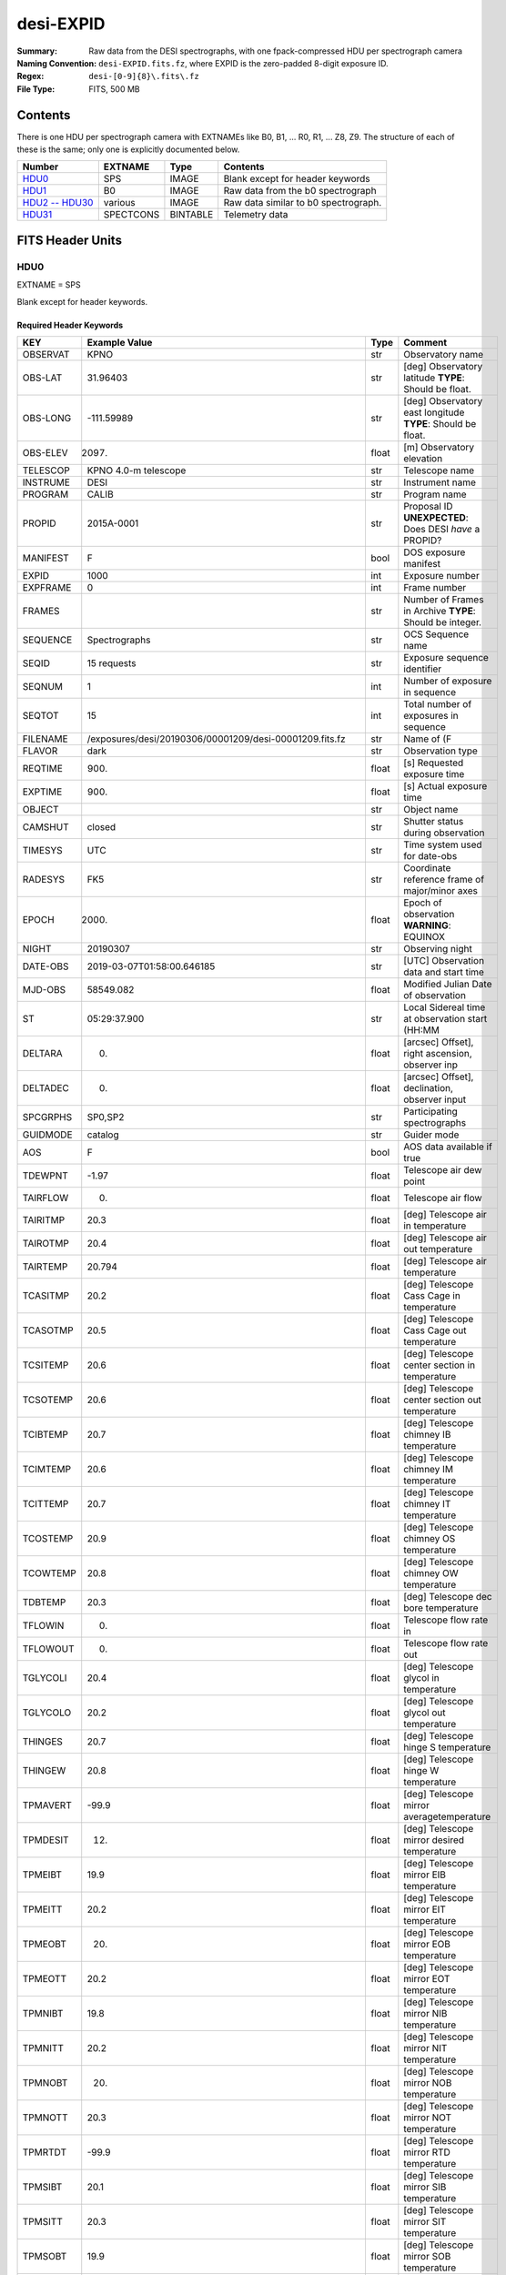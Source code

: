 ==========
desi-EXPID
==========

:Summary: Raw data from the DESI spectrographs, with one fpack-compressed
    HDU per spectrograph camera
:Naming Convention: ``desi-EXPID.fits.fz``, where EXPID is the zero-padded
    8-digit exposure ID.
:Regex: ``desi-[0-9]{8}\.fits\.fz``
:File Type: FITS, 500 MB

Contents
========

There is one HDU per spectrograph camera with EXTNAMEs like
B0, B1, ... R0, R1, ... Z8, Z9.  The structure of each of these is
the same; only one is explicitly documented below.

================= ========= ======== ====================================
Number            EXTNAME   Type     Contents
================= ========= ======== ====================================
HDU0_             SPS       IMAGE    Blank except for header keywords
HDU1_             B0        IMAGE    Raw data from the b0 spectrograph
`HDU2 -- HDU30`_  various   IMAGE    Raw data similar to b0 spectrograph.
HDU31_            SPECTCONS BINTABLE Telemetry data
================= ========= ======== ====================================

FITS Header Units
=================

HDU0
----

EXTNAME = SPS

Blank except for header keywords.

Required Header Keywords
~~~~~~~~~~~~~~~~~~~~~~~~

======== ========================================================== ===== ===============================================
KEY      Example Value                                              Type  Comment
======== ========================================================== ===== ===============================================
OBSERVAT KPNO                                                       str   Observatory name
OBS-LAT  31.96403                                                   str   [deg] Observatory latitude **TYPE**: Should be float.
OBS-LONG -111.59989                                                 str   [deg] Observatory east longitude **TYPE**: Should be float.
OBS-ELEV 2097.                                                      float [m] Observatory elevation
TELESCOP KPNO 4.0-m telescope                                       str   Telescope name
INSTRUME DESI                                                       str   Instrument name
PROGRAM  CALIB                                                      str   Program name
PROPID   2015A-0001                                                 str   Proposal ID **UNEXPECTED**: Does DESI *have* a PROPID?
MANIFEST F                                                          bool  DOS exposure manifest
EXPID    1000                                                       int   Exposure number
EXPFRAME 0                                                          int   Frame number
FRAMES                                                              str   Number of Frames in Archive **TYPE**: Should be integer.
SEQUENCE Spectrographs                                              str   OCS Sequence name
SEQID    15 requests                                                str   Exposure sequence identifier
SEQNUM   1                                                          int   Number of exposure in sequence
SEQTOT   15                                                         int   Total number of exposures in sequence
FILENAME /exposures/desi/20190306/00001209/desi-00001209.fits.fz    str   Name of (F
FLAVOR   dark                                                       str   Observation type
REQTIME  900.                                                       float [s] Requested exposure time
EXPTIME  900.                                                       float [s] Actual exposure time
OBJECT                                                              str   Object name
CAMSHUT  closed                                                     str   Shutter status during observation
TIMESYS  UTC                                                        str   Time system used for date-obs
RADESYS  FK5                                                        str   Coordinate reference frame of major/minor axes
EPOCH    2000.                                                      float Epoch of observation **WARNING**: EQUINOX
NIGHT    20190307                                                   str   Observing night
DATE-OBS 2019-03-07T01:58:00.646185                                 str   [UTC] Observation data and start time
MJD-OBS  58549.082                                                  float Modified Julian Date of observation
ST       05:29:37.900                                               str   Local Sidereal time at observation start (HH:MM
DELTARA  0.                                                         float [arcsec] Offset], right ascension, observer inp
DELTADEC 0.                                                         float [arcsec] Offset], declination, observer input
SPCGRPHS SP0,SP2                                                    str   Participating spectrographs
GUIDMODE catalog                                                    str   Guider mode
AOS      F                                                          bool  AOS data available if true
TDEWPNT  -1.97                                                      float Telescope air dew point
TAIRFLOW 0.                                                         float Telescope air flow
TAIRITMP 20.3                                                       float [deg] Telescope air in temperature
TAIROTMP 20.4                                                       float [deg] Telescope air out temperature
TAIRTEMP 20.794                                                     float [deg] Telescope air temperature
TCASITMP 20.2                                                       float [deg] Telescope Cass Cage in temperature
TCASOTMP 20.5                                                       float [deg] Telescope Cass Cage out temperature
TCSITEMP 20.6                                                       float [deg] Telescope center section in temperature
TCSOTEMP 20.6                                                       float [deg] Telescope center section out temperature
TCIBTEMP 20.7                                                       float [deg] Telescope chimney IB temperature
TCIMTEMP 20.6                                                       float [deg] Telescope chimney IM temperature
TCITTEMP 20.7                                                       float [deg] Telescope chimney IT temperature
TCOSTEMP 20.9                                                       float [deg] Telescope chimney OS temperature
TCOWTEMP 20.8                                                       float [deg] Telescope chimney OW temperature
TDBTEMP  20.3                                                       float [deg] Telescope dec bore temperature
TFLOWIN  0.                                                         float Telescope flow rate in
TFLOWOUT 0.                                                         float Telescope flow rate out
TGLYCOLI 20.4                                                       float [deg] Telescope glycol in temperature
TGLYCOLO 20.2                                                       float [deg] Telescope glycol out temperature
THINGES  20.7                                                       float [deg] Telescope hinge S temperature
THINGEW  20.8                                                       float [deg] Telescope hinge W temperature
TPMAVERT -99.9                                                      float [deg] Telescope mirror averagetemperature
TPMDESIT 12.                                                        float [deg] Telescope mirror desired temperature
TPMEIBT  19.9                                                       float [deg] Telescope mirror EIB temperature
TPMEITT  20.2                                                       float [deg] Telescope mirror EIT temperature
TPMEOBT  20.                                                        float [deg] Telescope mirror EOB temperature
TPMEOTT  20.2                                                       float [deg] Telescope mirror EOT temperature
TPMNIBT  19.8                                                       float [deg] Telescope mirror NIB temperature
TPMNITT  20.2                                                       float [deg] Telescope mirror NIT temperature
TPMNOBT  20.                                                        float [deg] Telescope mirror NOB temperature
TPMNOTT  20.3                                                       float [deg] Telescope mirror NOT temperature
TPMRTDT  -99.9                                                      float [deg] Telescope mirror RTD temperature
TPMSIBT  20.1                                                       float [deg] Telescope mirror SIB temperature
TPMSITT  20.3                                                       float [deg] Telescope mirror SIT temperature
TPMSOBT  19.9                                                       float [deg] Telescope mirror SOB temperature
TPMSOTT  20.2                                                       float [deg] Telescope mirror SOT temperature
TPMSTAT  air off                                                    str   Telescope mirror status
TPMWIBT  20.                                                        float [deg] Telescope mirror WIB temperature
TPMWITT  20.4                                                       float [deg] Telescope mirror WIT temperature
TPMWOBT  20.                                                        float [deg] Telescope mirror WOB temperature
TPMWOTT  20.4                                                       float [deg] Telescope mirror WOT temperature
TPCITEMP 20.3                                                       float [deg] Telescope primary cell in temperature
TPCOTEMP 20.2                                                       float [deg] Telescope primary cell out temperature
TPR1HUM  0.                                                         float Telescope probe 1 humidity
TPR1TEMP 0.                                                         float [deg] Telescope probe1 temperature
TPR2HUM  -99.99                                                     float Telescope probe 2 humidity
TPR2TEMP -99.99                                                     float [deg] Telescope probe2 temperature
TSERVO   40.                                                        float Telescope servo setpoint
TTRSTEMP 20.6                                                       float [deg] Telescope top ring S temperature
TTRWTEMP 20.6                                                       float [deg] Telescope top ring W temperature
TTRUETBT 20.3                                                       float [deg] Telescope truss ETB temperature
TTRUETTT 20.3                                                       float [deg] Telescope truss ETT temperature
TTRUNTBT 20.4                                                       float [deg] Telescope truss NTB temperature
TTRUNTTT 20.4                                                       float [deg] Telescope truss NTT temperature
TTRUSTBT 20.4                                                       float [deg] Telescope truss STB temperature
TTRUSTST 20.7                                                       float [deg] Telescope truss STS temperature
TTRUSTTT 20.4                                                       float [deg] Telescope truss STT temperature
TTRUTSBT 20.3                                                       float [deg] Telescope truss TSB temperature
TTRUTSMT 20.3                                                       float [deg] Telescope truss TSM temperature
TTRUTSTT 20.3                                                       float [deg] Telescope truss TST temperature
TTRUWTBT 20.3                                                       float [deg] Telescope truss WTB temperature
TTRUWTTT 20.4                                                       float [deg] Telescope truss WTT temperature
ALARM    F                                                          bool  UPS major alarm or check battery
ALARM-ON F                                                          bool  UPS active alarm condition
BATTERY  100.                                                       float [%] UPS Battery left
SECLEFT  10494.                                                     float [s] UPS Seconds left
UPSSTAT  System Normal - On Line(7)                                 str   UPS Status
INAMPS   42.8                                                       float [A] UPS total input current
OUTWATTS 2400.0,4200.0,2900.0                                       str   [W] UPS Phase A, B, C output watts
COMPDEW  -5.9                                                       float [deg C] Computer room dewpoint
COMPHUM  17.                                                        float [%] Computer room humidity
COMPAMB  17.8                                                       float [deg C] Computer room ambient temperature
COMPTEMP 20.                                                        float [deg C] Computer room hygrometer temperature
DEWPOINT -11.7                                                      float [deg C] (outside) dewpoint
GUST     107.4                                                      float [m/s] Wind gusts speed
HUMIDITY 17.5                                                       float [%] (outside) humidity
PRESSURE 791.4                                                      float [torr] (outside) air pressure
OUTTEMP  12.4                                                       float [deg C] outside temperature
WINDDIR  197.1                                                      float [deg] wind direction
WINDSPD  36.9                                                       float [m/s] wind speed
CFLOOR   13.8                                                       float [deg C] temperature on C floor
NWALLIN  15.5                                                       float [deg C] temperature at north wall inside
NWALLOUT 13.2                                                       float [deg C] temperature at north wall outside
WWALLIN  15.4                                                       float [deg C] temperature at west wall inside
WWALLOUT 13.6                                                       float [deg C] temperature at west wall outside
AMNIENTN 14.9                                                       float [deg C] ambient temperature north
AMBIENTS 16.1                                                       float [deg C] ambient temperature south
FLOOR    14.7                                                       float [deg C] temperature at floor (LCR)
EWALLCMP 14.1                                                       float [deg C] temperature at east wall, computer room
EWALLCOU 13.4                                                       float [deg C] temperature at east wall, Coude room
ROOF     14.                                                        float [deg C] temperature on roof
ROOFAMB  13.9                                                       float [deg C] ambient temperature on roof
DOMEBLOW 14.8                                                       float [deg C] temperature at dome back, lower
DOMEBUP  14.8                                                       float [deg C] temperature at dome back, upper
DOMELLOW 14.9                                                       float [deg C] temperature at dome left, lower
DOMELUP  15.3                                                       float [deg C] temperature at dome left, upper
DOMERLOW 14.8                                                       float [deg C] temperature at dome right, lower
DOMERUP  14.6                                                       float [deg C] temperature at dome right, upper
GLYCOL   6.6                                                        float [deg C] glycol temperature
MFLOOR                                                              str   [deg C] temperature on main floor **TYPE**: Should be float.
PLATFORM 14.9                                                       float [deg C] temperature at platform
SHACKC   16.6                                                       float [deg C] temperature at shack ceiling
SHACKW   15.3                                                       float [deg C] temperature at shack wall
STAIRSL  14.5                                                       float [deg C] temperature at stairs, lower
STAIRSM  14.6                                                       float [deg C] temperature at stairs, mid
STAIRSU  14.8                                                       float [deg C] temperature at stairs, upper
TELBASE  13.2                                                       float [deg C] temperature at telescope base
UTILWALL 14.7                                                       float [deg C] temperature at utility room wall
UTILROOM 14.9                                                       float [deg C] temperature in utilitiy room
MODULE   SPS                                                        str   Image Sources/Component
ADCCORR  T                                                          bool  Correct pointing for ADC setting if True
EXCLUDED                                                            str   Components excluded from this exposure
DOSVER   current                                                    str   DOS software version
CONSTVER DEFAULT                                                    str   Constants version
HIERARCH OBSERVERS = '[''DESIObserver'']'                           str   **UNEXPECTED**: Why do we need HIERARCH cards?
LEAD     RunManager                                                 str
OCSVER   1.2                                                        float
INIFILE  /n/home/msdos/dos_home/architectures/kpno/spectrograph.ini str
CHECKSUM 5PAo7M2l5M8l5M8l                                           str   HDU checksum updated 2019-03-07T02:13:53
DATASUM  0                                                          str   data unit checksum updated 2019-03-07T02:13:53 **TYPE**: Should be integer.
TELRA    335.03                                                     float Telescope pointing RA [degrees] **MISSING**
TELDEC   19.88                                                      float Telescope pointing dec [degrees] **MISSING**
AIRMASS  1.0                                                        float Airmass at middle of exposure **MISSING**
TILEID   4                                                          int   DESI tile ID **MISSING**
DEPNAM00 python                                                     str   **MISSING**
DEPVER00 3.5.2                                                      str   **MISSING**
======== ========================================================== ===== ===============================================

Empty HDU.

HDU1
----

EXTNAME = B0

Unprocessed spectrograph raw data, including overscans, from camera B0.

Required Header Keywords
~~~~~~~~~~~~~~~~~~~~~~~~

======== =================================== ===== ==============================================
KEY      Example Value                       Type  Comment
======== =================================== ===== ==============================================
NAXIS1   8                                   int   width of table in bytes
NAXIS2   4194                                int   number of rows in table
BZERO    32768                               int   offset data range to that of unsigned short
BSCALE   1                                   int   default scaling factor
INSTRUME DESI                                str   Instrument name
PROCTYPE RAW                                 str   Data processing level
PRODTYPE image                               str   Data product type
PROGRAM  spec tests                          str   Program name
EXPID    1209                                int   Exposure number
EXPFRAME 0                                   int   Frame number
FILENAME .../sp0-00001209.fits.fz            str   Name
FLAVOR   dark                                str   Observation type
REQTIME  900.                                float [s] Requested exposure time
EXPTIME  900.                                float [s] Actual exposure time
OBSID    kp4m20190307t015800                 str   Unique observation identifier
TIMESYS  UTC                                 str   Time system used for date-obs
NIGHT    20190307                            str   Observing night
DATE-OBS 2019-03-07T01:58:00.646185          str   [UTC] Observation data and start time
TIME-OBS 01:58:00.646185                     str   [UTC] Observation start time
MJD-OBS  58549.082                           float Modified Julian Date of observation
ST       05:29:37.900                        str   Local Sidereal time at observation start (HH:MM
SPECGRPH 0                                   int   Spectrograph name
DETECTOR M1-20                               str   Detector (ccd) identification
CAMERA   z0                                  str   Camera name
CCDNAME  CCDS0Z                              str   CCD name
CCDPREP  purge,clear                         str   CCD prep actions
CCDSIZE  4194,4256                           str   CCD size in pixels (rows, columns)
CCDTMING default_lbnl_timing_20180905.txt    str   CCD timing file
CCDCFG   default_lbnl_20181010.cfg           str   CCD configuration file
SETTINGS detectors_20181114.json             str   Name of DESI CCD settings file
FEEVER   v20160312                           str   CCD Controller version
PRESECA  [1:7, 2:2065]                       str   Prescan section for quadrant A
PRRSECA  [8:2064, 1:1]                       str   Row prescan section for quadrant A
DATASECA [8:2064, 2:2065]                    str   Data section for quadrant A
TRIMSECA [8:2064, 2:2065]                    str   Trim section for quadrant A
BIASSECA [2065:2128, 2:2065]                 str   Bias section for quadrant A
ORSECA   [8:2064, 2066:2097]                 str   Row overscan section for quadrant A
CCDSECA  [1:2057, 1:2064]                    str   CCD section for quadrant A
DETSECA  [1:2057, 1:2064]                    str   Detector section for quadrant A
AMPSECA  [1:2057, 1:2064]                    str   AMP section for quadrant A
PRESECB  [4250:4256, 2:2065]                 str   Prescan section for quadrant B
PRRSECB  [2193:4249, 1:1]                    str   Row prescan section for quadrant B
DATASECB [2193:4249, 2:2065]                 str   Data section for quadrant B
TRIMSECB [2193:4249, 2:2065]                 str   Trim section for quadrant B
BIASSECB [2129:2192, 2:2065]                 str   Bias section for quadrant B
ORSECB   [2193:4249, 2066:2097]              str   Row overscan section for quadrant B
CCDSECB  [2058:4114, 1:2064]                 str   CCD section for quadrant B
DETSECB  [2058:4114, 1:2064]                 str   Detector section for quadrant B
AMPSECB  [4114:2058, 1:2064]                 str   AMP section for quadrant B
PRESECC  [1:7, 2130:4193]                    str   Prescan section for quadrant C
PRRSECC  [8:2064, 4194:4194]                 str   Row prescan section for quadrant C
DATASECC [8:2064, 2130:4193]                 str   Data section for quadrant C
TRIMSECC [8:2064, 2130:4193]                 str   Trim section for quadrant C
BIASSECC [2065:2128, 2130:4193]              str   Bias section for quadrant C
ORSECC   [8:2064, 2098:2129]                 str   Row overscan section for quadrant C
CCDSECC  [1:2057, 2065:4128]                 str   CCD section for quadrant C
DETSECC  [1:2057, 2065:4128]                 str   Detector section for quadrant C
AMPSECC  [1:2057, 4128:2065]                 str   AMP section for quadrant C
PRESECD  [4250:4256, 2130:4193]              str   Prescan section for quadrant D
PRRSECD  [2193:4249, 4194:4194]              str   Row prescan section for quadrant D
DATASECD [2193:4249, 2130:4193]              str   Data section for quadrant D
TRIMSECD [2193:4249, 2130:4193]              str   Trim section for quadrant D
BIASSECD [2129:2192, 2130:4193]              str   Bias section for quadrant D
ORSECD   [2193:4249, 2098:2129]              str   Row bias section for quadrant D
CCDSECD  [2058:4114, 2065:4128]              str   CCD section for quadrant D
DETSECD  [2058:4114, 2065:4128]              str   Detector section for quadrant D
AMPSECD  [4114:2058, 4128:2065]              str   AMP section for quadrant D
DAC0     -9.0002,-8.8683                     str   [V] set value, measured value
DAC1     -9.0002,-8.8683                     str   [V] set value, measured value
DAC2     -9.0002,-8.8374                     str   [V] set value, measured value
DAC3     -9.0002,-8.8786                     str   [V] set value, measured value
DAC4     5.9998,6.0174                       str   [V] set value, measured value
DAC5     5.9998,6.0648                       str   [V] set value, measured value
DAC6     5.9998,6.0227                       str   [V] set value, measured value
DAC7     5.9998,6.0437                       str   [V] set value, measured value
DAC8     -25.0003,-24.6047                   str   [V] set value, measured value
DAC9     -25.0003,-24.6492                   str   [V] set value, measured value
DAC10    -25.0003,-24.8422                   str   [V] set value, measured value
DAC11    -25.0003,-24.3228                   str   [V] set value, measured value
DAC12    0.0,0.1039                          str   [V] set value, measured value
DAC13    0.0,0.0594                          str   [V] set value, measured value
DAC14    0.0,0.0742                          str   [V] set value, measured value
DAC15    0.0,0.0742                          str   [V] set value, measured value
DAC16    39.9961,39.4086                     str   [V] set value, measured value
DAC17    20.0008,11.9682                     str   [V] set value, measured value
CLOCK0   9.9999,0.0                          str   [V] high rail, low rail
CLOCK1   9.9999,0.0                          str   [V] high rail, low rail
CLOCK2   9.9999,0.0                          str   [V] high rail, low rail
CLOCK3   -2.0001,3.9999                      str   [V] high rail, low rail
CLOCK4   9.9999,0.0                          str   [V] high rail, low rail
CLOCK5   9.9999,0.0                          str   [V] high rail, low rail
CLOCK6   9.9999,0.0                          str   [V] high rail, low rail
CLOCK7   -2.0001,3.9999                      str   [V] high rail, low rail
CLOCK8   9.9992,2.9993                       str   [V] high rail, low rail
CLOCK9   9.9992,2.9993                       str   [V] high rail, low rail
CLOCK10  9.9992,2.9993                       str   [V] high rail, low rail
CLOCK11  9.9992,2.9993                       str   [V] high rail, low rail
CLOCK12  9.9992,2.9993                       str   [V] high rail, low rail
CLOCK13  9.9992,2.9993                       str   [V] high rail, low rail
CLOCK14  9.9992,2.9993                       str   [V] high rail, low rail
CLOCK15  9.9992,2.9993                       str   [V] high rail, low rail
CLOCK16  9.9999,3.0                          str   [V] high rail, low rail
CLOCK17  9.0,0.9999                          str   [V] high rail, low rail
CLOCK18  9.0,0.9999                          str   [V] high rail, low rail
OFFSET0  0.4000000059604645,-8.8683          str   [V] set value, measured value
OFFSET1  0.4000000059604645,-8.8683          str   [V] set value, measured value
OFFSET2  0.4000000059604645,-8.8374          str   [V] set value, measured value
OFFSET3  0.4000000059604645,-8.8786          str   [V] set value, measured value
OFFSET4  2.0,6.0174                          str   [V] set value, measured value
OFFSET5  2.0,6.0648                          str   [V] set value, measured value
OFFSET6  2.0,6.0174                          str   [V] set value, measured value
OFFSET7  2.0,6.0437                          str   [V] set value, measured value
DELAYS   30, 30, 25, 40, 7, 3000, 7, 7, 7, 7 str   [10] Delay settings
PGAGAIN  3                                   int   Controller gain
BLDTIME  0.3355                              float [s] Time to build image
DIGITIME 48.0327                             float [s] Time to digitize image
OBSNUM   1000                                int
FEEBOX   lbnl053                             str
VESSEL   2                                   int
HIERARCH CDSPARAMS = 'na, na, na, na'        str   **UNEXPECTED**: Why do we need HIERARCH cards?
CHECKSUM 9aEAAZB53aBA9YB5                    str   HDU checksum updated 2019-02-20T21:27:58
DATASUM  1562144619                          str   data unit checksum updated 2019-02-20T21:27:58 **TYPE**: Should be integer.
GAINA    1.0                                 float Gains from ICS **MISSING**
GAINB    1.0                                 float **MISSING**
GAINC    1.0                                 float **MISSING**
GAIND    1.0                                 float **MISSING**
RDNOISEA 3.0                                 float Expected readnoise from ICS, not measured from these data **MISSING**
RDNOISEB 3.0                                 float **MISSING**
RDNOISEC 3.0                                 float **MISSING**
RDNOISED 3.0                                 float **MISSING**
INHERIT  T                                   bool  https://fits.gsfc.nasa.gov/registry/inherit.html **MISSING**
======== =================================== ===== ==============================================

Data: FITS image [int16 (compressed), 4256x4194]

HDU2 -- HDU30
-------------

EXTNAME = B1, B2, B3, B4, B5, B6, B7, B8, B9, R0, R1, R2, R3, R4, R5, R6, R7, R8, R9, Z0, Z1, Z2, Z3, Z4, Z5, Z6, Z7, Z8, Z9

Data: See B0.

HDU31
-----

EXTNAME = SPECTCONS

This is a telemetry table.

Required Header Keywords
~~~~~~~~~~~~~~~~~~~~~~~~

======== ============================================================= ===== ==============================================
KEY      Example Value                                                 Type  Comment
======== ============================================================= ===== ==============================================
NAXIS1   248                                                           int   width of table in bytes
NAXIS2   1                                                             int   number of rows in table
INSTRUME DESI                                                          str   Instrument name
PROCTYPE RAW                                                           str   Data processing level
PRODTYPE image                                                         str   Data product type
PROGRAM  spec tests                                                    str   Program name
EXPID    1209                                                          int   Exposure number
EXPFRAME 0                                                             int   Frame number
FILENAME /exposures/desi/specs/20190306/00001209/sp0-00001209.fits.fz  str   Name **UNEXPECTED**: Why is this here?
FLAVOR   dark                                                          str   Observation type
REQTIME  900.                                                          float [s] Requested exposure time
EXPTIME  900.                                                          float [s] Actual exposure time
OBSID    kp4m20190307t015800                                           str   Unique observation identifier
TIMESYS  UTC                                                           str   Time system used for date-obs
NIGHT    20190307                                                      str   Observing night
DATE-OBS 2019-03-07T01:58:00.646185                                    str   [UTC] Observation data and start time
TIME-OBS 01:58:00.646185                                               str   [UTC] Observation start time
MJD-OBS  58549.082                                                     float Modified Julian Date of observation
ST       05:29:37.900                                                  str   Local Sidereal time at observation start (HH:MM
SPECGRPH SP0                                                           str   Spectrograph name **UNEXPECTED**: This is for *all* spectrographs, right?
DEVICES  SPECTCON0, SPECTCON2                                          str
CHECKSUM 1mWa3kUZ1kUa1kUY                                              str   HDU checksum updated 2019-03-07T02:13:54
DATASUM  1650618112'                                                   str   data unit checksum updated 2019-03-07T02:13:54 **TYPE**: Should be integer.
======== ============================================================= ===== ==============================================

Required Data Table Columns
~~~~~~~~~~~~~~~~~~~~~~~~~~~

======== ======== ===== ===================
Name     Type     Units Description
======== ======== ===== ===================
unit     int32          **UNEXPECTED**: Why is this not all-caps?
DATE-OBS char[26]       **WARNING**: Remove hyphen! Also, isn't this the same for all spectrographs?
TIME-OBS char[15]       **WARNING**: Remove hyphen! Also, isn't this the same for all spectrographs?
MJD-OBS  float32        **WARNING**: Remove hyphen! Also, isn't this the same for all spectrographs?
ST       char[12]       label for field   5
OBSID    char[19]       label for field   6
STATUS   char[5]        label for field   7
HARTL    char[4]        label for field   8
HARTLP   char[3]        label for field   9
HARTR    char[4]        label for field  10
HARTRP   char[3]        label for field  11
WAGO     char[5]        label for field  12
NIRSHUT  char[4]        label for field  13
NIRSEAL  char[8]        label for field  14
NIRPOW   char[2]        label for field  15
EXPSHUT  char[6]        label for field  16
EXPSEAL  char[8]        label for field  17
EXPPOW   char[2]        label for field  18
ILLUM    char[8]        label for field  19
NIRTEMP  float32        label for field  20
NIRHUMID float32        label for field  21
BLUTEMP  float32        label for field  22
BLUHUMID float32        label for field  23
REDTEMP  float32        label for field  24
REDHUMID float32        label for field  25
MIRROR   char[3]        label for field  26
MOUNT    char[3]        label for field  27
NIRDICHR char[3]        label for field  28
REDDICHR char[3]        label for field  29
BLUEVPHG char[7]        label for field  30
REDVPHG  char[7]        label for field  31
NIRVPHG  char[7]        label for field  32
BLUECAM  char[3]        label for field  33
REDCAM   char[3]        label for field  34
NIRCAM   char[3]        label for field  35
======== ======== ===== ===================


Notes and Examples
==================

Provenance
----------

* 2019-02-21: Revised based on headers from spectrograph functional verification files.
* 2019-04-03: Revised based on raw data files created from spectrograph functional verification files.

Problems
--------

Maybe not a real problem: In a previous version of this model, the CCD quadrants were labeled 1, 2, 3, 4;
now they are labeled A, B, C, D.

The compressed HDUs in the "sp0" files contain ``ZSIMPLE`` keyword.  This would
be appropriate in a compressed *primary* HDU but not in a compressed extension.
Make sure that the images are actually compressed *as extensions*, not as
individual images that are then shoved into an HDU.

In the SPECTCONS table, array-valued columns have been replaced with pointers.  We *know* the number
of spectrographs, why does the array length need to be variable.

Why are many duplicate keywords present in SPECTCONS?  Can't we just use INHERIT?

Does ``MJD-OBS`` save sufficient decimal precision to actually reconstruct ``DATE-OBS`` to microsecond precision?

I have noted problems with individual header keywords or table columns using these terms:

MISSING
    Listed in a previous version of this file, but are not present in the most recent ``desi`` file constructed
    from spectrograph functional verification test ``sp`` files.
UNEXPECTED
    These don't appear to be relevant to DESI.
TYPE
    Appears to have the wrong type.
WARNING
    Generated a warning message from ``fitsverify``.

Expected Changes
----------------

* Coordinate with ICS for header keywords (*e.g.* ``FLAVOR`` -> ``PROGRAM``).
* Update telemetry HDU.
* Spectrographs will be in arbitrary order in the file.
